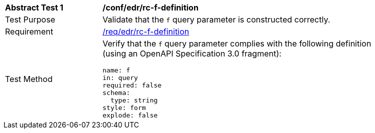 // [[ats_collections_rc-f-definition]]
[width="90%",cols="2,6a"]
|===
^|*Abstract Test {counter:ats-id}* |*/conf/edr/rc-f-definition*
^|Test Purpose |Validate that the `f` query parameter is constructed correctly.
^|Requirement |<<req_edr_f-definition,/req/edr/rc-f-definition>>
^|Test Method |Verify that the `f` query parameter complies with the following definition (using an OpenAPI Specification 3.0 fragment):

[source,YAML]
----
name: f
in: query
required: false
schema:
  type: string
style: form
explode: false
----
|===
